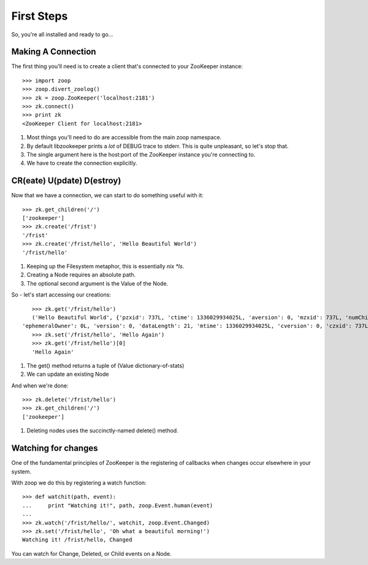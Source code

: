 .. _frist:

===========
First Steps
===========

So, you're all installed and ready to go...

Making A Connection
===================

The first thing you'll need is to create a client that's connected to your ZooKeeper instance::

    >>> import zoop
    >>> zoop.divert_zoolog()
    >>> zk = zoop.ZooKeeper('localhost:2181')
    >>> zk.connect()
    >>> print zk
    <ZooKeeper Client for localhost:2181>

1. Most things you'll need to do are accessible from the main zoop namespace.
2. By default libzookeeper prints a *lot* of DEBUG trace to stderr. This is quite unpleasant, so let's stop that.
3. The single argument here is the host:port of the ZooKeeper instance you're connecting to.
4. We have to create the connection explicitly.

CR(eate) U(pdate) D(estroy)
===========================

Now that we have a connection, we can start to do something useful with it::

    >>> zk.get_children('/')
    ['zookeeper']
    >>> zk.create('/frist')
    '/frist'
    >>> zk.create('/frist/hello', 'Hello Beautiful World')
    '/frist/hello'

1. Keeping up the Filesystem metaphor, this is essentially *nix *ls*.
2. Creating a Node requires an absolute path.
3. The optional second argument is the Value of the Node.


So - let's start accessing our creations::

    >>> zk.get('/frist/hello')
    ('Hello Beautiful World', {'pzxid': 737L, 'ctime': 1336029934025L, 'aversion': 0, 'mzxid': 737L, 'numChildren': 0,
 'ephemeralOwner': 0L, 'version': 0, 'dataLength': 21, 'mtime': 1336029934025L, 'cversion': 0, 'czxid': 737L})
    >>> zk.set('/frist/hello', 'Hello Again')
    >>> zk.get('/frist/hello')[0]
    'Hello Again'

1. The get() method returns a tuple of (Value dictionary-of-stats)
2. We can update an existing Node

And when we're done::

    >>> zk.delete('/frist/hello')
    >>> zk.get_children('/')
    ['zookeeper']

1. Deleting nodes uses the succinctly-named delete() method.

Watching for changes
====================

One of the fundamental principles of ZooKeeper is the registering of
callbacks when changes occur elsewhere in your system.

With zoop we do this by registering a watch function::

    >>> def watchit(path, event):
    ...     print "Watching it!", path, zoop.Event.human(event)
    ...
    >>> zk.watch('/frist/hello/', watchit, zoop.Event.Changed)
    >>> zk.set('/frist/hello', 'Oh what a beautiful morning!')
    Watching it! /frist/hello, Changed

You can watch for Change, Deleted, or Child events on a Node.